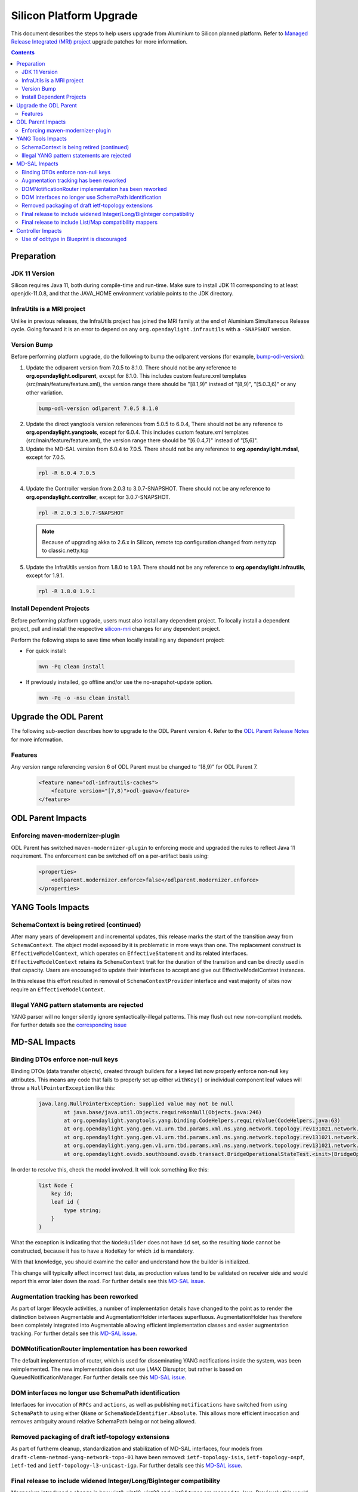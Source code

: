 ========================
Silicon Platform Upgrade
========================

This document describes the steps to help users upgrade from Aluminium
to Silicon planned platform. Refer to `Managed Release Integrated (MRI)
project <https://git.opendaylight.org/gerrit/q/topic:silicon-mri>`_
upgrade patches for more information.

.. contents:: Contents

Preparation
-----------

JDK 11 Version
^^^^^^^^^^^^^^
Silicon requires Java 11, both during compile-time and run-time.
Make sure to install JDK 11 corresponding to at least openjdk-11.0.8,
and that the JAVA_HOME environment variable points to the JDK directory.

InfraUtils is a MRI project
^^^^^^^^^^^^^^^^^^^^^^^^^^^
Unlike in previous releases, the InfraUtils project has joined
the MRI family at the end of Aluminium Simultaneous Release cycle.
Going forward it is an error to depend on any ``org.opendaylight.infrautils``
with a ``-SNAPSHOT`` version.


Version Bump
^^^^^^^^^^^^
Before performing platform upgrade, do the following to bump the odlparent
versions (for example, `bump-odl-version <https://github.com/skitt/odl-tools/blob/master/bump-odl-version>`_):

1. Update the odlparent version from 7.0.5 to 8.1.0. There should
   not be any reference to **org.opendaylight.odlparent**, except
   for 8.1.0. This includes custom feature.xml templates
   (src/main/feature/feature.xml), the version range there should
   be "[8.1,9)" instead of "[8,9)", "[5.0.3,6)" or any other variation.

 .. code-block:: none

  bump-odl-version odlparent 7.0.5 8.1.0

2. Update the direct yangtools version references from 5.0.5 to 6.0.4,
   There should not be any reference to **org.opendaylight.yangtools**,
   except for 6.0.4. This includes custom feature.xml templates
   (src/main/feature/feature.xml), the version range there should
   be "[6.0.4,7)" instead of "[5,6)".

3. Update the MD-SAL version from 6.0.4 to 7.0.5. There should not be
   any reference to **org.opendaylight.mdsal**, except for 7.0.5.

 .. code-block:: none

  rpl -R 6.0.4 7.0.5

4. Update the Controller version from 2.0.3 to 3.0.7-SNAPSHOT. There should not be
   any reference to **org.opendaylight.controller**, except for 3.0.7-SNAPSHOT.

 .. code-block:: none

  rpl -R 2.0.3 3.0.7-SNAPSHOT

 .. note:: Because of upgrading akka to 2.6.x in Silicon, remote tcp configuration changed
            from netty.tcp to classic.netty.tcp

5. Update the InfraUtils version from 1.8.0 to 1.9.1. There should not be
   any reference to **org.opendaylight.infrautils**, except for 1.9.1.

 .. code-block:: none

  rpl -R 1.8.0 1.9.1

Install Dependent Projects
^^^^^^^^^^^^^^^^^^^^^^^^^^
Before performing platform upgrade, users must also install
any dependent project. To locally install a dependent project,
pull and install the respective `silicon-mri <https://git.opendaylight.org/gerrit/q/topic:silicon-mri>`_ changes for any dependent project.

Perform the following steps to save time when locally installing
any dependent project:

* For quick install:

 .. code-block:: none

  mvn -Pq clean install

* If previously installed, go offline and/or use the
  no-snapshot-update option.

 .. code-block:: none

  mvn -Pq -o -nsu clean install

Upgrade the ODL Parent
----------------------
The following sub-section describes how to upgrade to
the ODL Parent version 4. Refer to the `ODL Parent Release Notes
<https://github.com/opendaylight/odlparent/blob/master/docs/NEWS.rst#version-800>`_
for more information.

Features
^^^^^^^^
Any version range referencing version 6 of ODL Parent must be changed
to “[8,9)” for ODL Parent 7.

 .. code-block:: xml

   <feature name="odl-infrautils-caches">
       <feature version="[7,8)">odl-guava</feature>
   </feature>

ODL Parent Impacts
------------------

Enforcing maven-modernizer-plugin
^^^^^^^^^^^^^^^^^^^^^^^^^^^^^^^^^
ODL Parent has switched ``maven-modernizer-plugin`` to enforcing mode
and upgraded the rules to reflect Java 11 requirement. The enforcement
can be switched off on a per-artifact basis using:

 .. code-block:: xml

   <properties>
       <odlparent.modernizer.enforce>false</odlparent.modernizer.enforce>
   </properties>


YANG Tools Impacts
------------------

SchemaContext is being retired (continued)
^^^^^^^^^^^^^^^^^^^^^^^^^^^^^^^^^^^^^^^^^^
After many years of development and incremental updates, this release marks
the start of the transition away from ``SchemaContext``. The object model
exposed by it is problematic in more ways than one. The replacement construct
is ``EffectiveModelContext``, which operates on ``EffectiveStatement``
and its related interfaces. ``EffectiveModelContext`` retains its
``SchemaContext`` trait for the duration of the transition and can be directly
used in that capacity. Users are encouraged to update their interfaces to
accept and give out EffectiveModelContext instances.

In this release this effort resulted in removal of ``SchemaContextProvider``
interface and vast majority of sites now require an ``EffectiveModelContext``.


Illegal YANG pattern statements are rejected
^^^^^^^^^^^^^^^^^^^^^^^^^^^^^^^^^^^^^^^^^^^^
YANG parser will no longer silently ignore syntactically-illegal patterns.
This may flush out new non-compliant models. For further details see the
`corresponding issue <https://jira.opendaylight.org/browse/YANGTOOLS-1136>`__



MD-SAL Impacts
--------------

Binding DTOs enforce non-null keys
^^^^^^^^^^^^^^^^^^^^^^^^^^^^^^^^^^
Binding DTOs (data transfer objects), created through builders for a keyed
list now properly enforce non-null key attributes. This means any code that
fails to properly set up either ``withKey()`` or individual component leaf
values will throw a ``NullPointerException`` like this:

 .. code-block:: none

    java.lang.NullPointerException: Supplied value may not be null
            at java.base/java.util.Objects.requireNonNull(Objects.java:246)
            at org.opendaylight.yangtools.yang.binding.CodeHelpers.requireValue(CodeHelpers.java:63)
            at org.opendaylight.yang.gen.v1.urn.tbd.params.xml.ns.yang.network.topology.rev131021.network.topology.topology.NodeKey.<init>(NodeKey.java:18)
            at org.opendaylight.yang.gen.v1.urn.tbd.params.xml.ns.yang.network.topology.rev131021.network.topology.topology.NodeBuilder$NodeImpl.<init>(NodeBuilder.java:236)
            at org.opendaylight.yang.gen.v1.urn.tbd.params.xml.ns.yang.network.topology.rev131021.network.topology.topology.NodeBuilder.build(NodeBuilder.java:219)
            at org.opendaylight.ovsdb.southbound.ovsdb.transact.BridgeOperationalStateTest.<init>(BridgeOperationalStateTest.java:57)

In order to resolve this, check the model involved. It will look something
like this:

 .. code-block:: none

    list Node {
        key id;
        leaf id {
            type string;
        }
    }

What the exception is indicating that the ``NodeBuilder`` does not have
``id`` set, so the resulting ``Node`` cannot be constructed, because it
has to have a ``NodeKey`` for which ``id`` is mandatory.

With that knowledge, you should examine the caller and understand how
the builder is initialized.

This change will typically affect incorrect test data, as production values
tend to be validated on receiver side and would report this error later
down the road. For further details see this
`MD-SAL issue <https://jira.opendaylight.org/browse/MDSAL-491>`__.


Augmentation tracking has been reworked
^^^^^^^^^^^^^^^^^^^^^^^^^^^^^^^^^^^^^^^
As part of larger lifecycle activities, a number of implementation details
have changed to the point as to render the distinction between Augmentable
and AugmentationHolder interfaces superfluous. AugmentationHolder has therefore
been completely integrated into Augmentable allowing efficient implementation
classes and easier augmentation tracking. For further details see this
`MD-SAL issue <https://jira.opendaylight.org/browse/MDSAL-577>`__.


DOMNotificationRouter implementation has been reworked
^^^^^^^^^^^^^^^^^^^^^^^^^^^^^^^^^^^^^^^^^^^^^^^^^^^^^^
The default implementation of router, which is used for disseminating YANG
notifications inside the system, was been reimplemented. The new implementation
does not use LMAX Disruptor, but rather is based on QueuedNotificationManager.
For further details see this
`MD-SAL issue <https://jira.opendaylight.org/browse/MDSAL-546>`__.


DOM interfaces no longer use SchemaPath identification
^^^^^^^^^^^^^^^^^^^^^^^^^^^^^^^^^^^^^^^^^^^^^^^^^^^^^^
Interfaces for invocation of ``RPCs`` and ``actions``, as well as
publishing ``notifications``  have switched from using ``SchemaPath`` to
using either ``QName`` or ``SchemaNodeIdentifier.Absolute``. This allows
more efficient invocation and removes ambguity around relative SchemaPath
being or not being allowed.



Removed packaging of draft ietf-topology extensions
^^^^^^^^^^^^^^^^^^^^^^^^^^^^^^^^^^^^^^^^^^^^^^^^^^^
As part of furtherm cleanup, standardization and stabilization of MD-SAL
interfaces, four models from ``draft-clemm-netmod-yang-network-topo-01``
have been removed: ``ietf-topology-isis``, ``ietf-topology-ospf``, ``ietf-ted``
and ``ietf-topology-l3-unicast-igp``. For further details see this
`MD-SAL issue <https://jira.opendaylight.org/browse/MDSAL-590>`__.


Final release to include widened Integer/Long/BigInteger compatibility
^^^^^^^^^^^^^^^^^^^^^^^^^^^^^^^^^^^^^^^^^^^^^^^^^^^^^^^^^^^^^^^^^^^^^^
Magnesium introduced a change in how uint8, uint16, uint32 and uint64 types
are mapped to Java. Previously this would be mapped to Short, Integer, Long
and BigInteger respectively. With Magnesium these are mapped to dedicated
yang.common.Uint{8,16,32,64}, whose design matches general design of
java.lang.Integer.

This change obviously requires some amount adaptation, which is why
compatibility setter methods and contructors are generated, each of which
converts the wide type to its native mapping, undoing the widening.

Such conversions are costly in terms of both CPU usage, but also cost
us quite a bit in terms of class size. They also introduce ambiguity, which
hinders fluent use native methods.

Compatibility methods have been deprecated for removal since their inception,
and are now officially scheduled for removal in the next major release,
Phosphorus. The removal is tracked in
`this MD-SAL issue <https://jira.opendaylight.org/browse/MDSAL-490>`__.


Final release to include List/Map compatibility mappers
^^^^^^^^^^^^^^^^^^^^^^^^^^^^^^^^^^^^^^^^^^^^^^^^^^^^^^^
Aluminium introduced a change in how a keyed list YANG construct is mapped
to Java. Previously such lists were mapped to ``java.util.List``. This
mapping resulted in incorrect ``equals()`` behavior of generated DTOs
for cases the list's ordering is not specified. Furthermore it was not
possible to locate entries of such lists through their key. Corrected
mapping to ``java.util.Map`` solves both problems.

A typical impacted YANG snippet would look something like:

 .. code-block:: none

    list foo {
        key bar;
        leaf bar {
            type string;
        }

        // ordered-by system; is implied
    }

Since the ordering is left up to the system, YANG tools uses hash maps
to track such lists, resulting in inherently unstable iteration order.

If the order of entries is significant, then this needs to be expressed
in the model like this:

 .. code-block:: none

    list foo {
        key bar;
        leaf bar {
            type string;
        }

        ordered-by user;
    }

which maps to ``java.util.List`` again.

Aluminium-generated code provides compatibility for users using
List to access a Map. This layer indexes the presented list into an
immutable Map and uses that value. This has both performance and
correctness implications.

Since ``java.util.List`` offers a simple way of building up a set
of entries without having to deal with entry keys, a migration utility
is provided in the form of
``org.opendaylight.yangtools.yang.binding.util.BindingMap``, which
allows almost seamless migration, especially for unit test code.

The compatibility setters have been deprecated for removal since
they inception and are now scheduled for removal. Aluminium is the
last release shipping with them. They will be removed in the next
release, Phosphorus. The removal is tracked in
`this MD-SAL issue <https://jira.opendaylight.org/browse/MDSAL-540>`__.


Controller Impacts
------------------

Use of odl:type in Blueprint is discouraged
^^^^^^^^^^^^^^^^^^^^^^^^^^^^^^^^^^^^^^^^^^^
This property has been used for discerning between various implementations
of MD-SAL services present in the OSGi service registry. As these services have
been consolidated in the past couple of releases, the use of this qualifier
is discouraged. While some services are advertized with this property set, it
is no longer considered a binding contract and future releases, even minor,
will most likely stop adding this property.

Users are advised to stop specifying this attribute when making references
to OSGi services.


